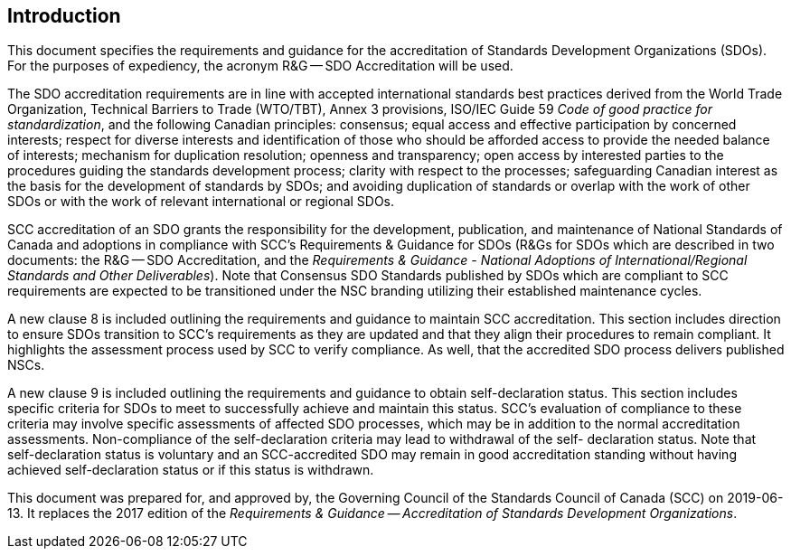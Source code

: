 
== Introduction

This document specifies the requirements and guidance for the accreditation
of Standards Development Organizations (SDOs). For the purposes of
expediency, the acronym R&G -- SDO Accreditation will be used.

The SDO accreditation requirements are in line with accepted international
standards best practices derived from the World Trade Organization,
Technical Barriers to Trade (WTO/TBT), Annex 3 provisions, ISO/IEC
Guide 59 _Code of good practice for standardization_, and the following
Canadian principles: consensus; equal access and effective participation
by concerned interests; respect for diverse interests and identification
of those who should be afforded access to provide the needed balance
of interests; mechanism for duplication resolution; openness and transparency;
open access by interested parties to the procedures guiding the standards
development process; clarity with respect to the processes; safeguarding
Canadian interest as the basis for the development of standards by
SDOs; and avoiding duplication of standards or overlap with the work
of other SDOs or with the work of relevant international or regional
SDOs.

SCC accreditation of an SDO grants the responsibility for the development,
publication, and maintenance of National Standards of Canada and adoptions
in compliance with SCC's Requirements & Guidance for SDOs (R&Gs for
SDOs which are described in two documents: the R&G -- SDO Accreditation,
and the _Requirements & Guidance - National Adoptions of International/Regional
Standards and Other Deliverables_). Note that Consensus SDO Standards
published by SDOs which are compliant to SCC requirements are expected
to be transitioned under the NSC branding utilizing their established
maintenance cycles.

A new clause 8 is included outlining the requirements and guidance
to maintain SCC accreditation. This section includes direction to
ensure SDOs transition to SCC's requirements as they are updated and
that they align their procedures to remain compliant. It highlights
the assessment process used by SCC to verify compliance. As well,
that the accredited SDO process delivers published NSCs.

A new clause 9 is included outlining the requirements and guidance
to obtain self-declaration status. This section includes specific
criteria for SDOs to meet to successfully achieve and maintain this
status. SCC's evaluation of compliance to these criteria may involve
specific assessments of affected SDO processes, which may be in addition
to the normal accreditation assessments. Non-compliance of the self-declaration
criteria may lead to withdrawal of the self- declaration status. Note
that self-declaration status is voluntary and an SCC-accredited SDO
may remain in good accreditation standing without having achieved
self-declaration status or if this status is withdrawn.

This document was prepared for, and approved by, the Governing Council
of the Standards Council of Canada (SCC) on 2019-06-13. It replaces
the 2017 edition of the _Requirements & Guidance -- Accreditation
of Standards Development Organizations_.

